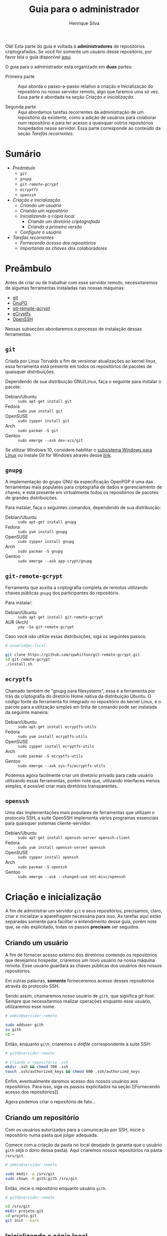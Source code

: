#+title: Guia para o administrador
#+author: Henrique Silva
#+email: hcpsilva@inf.ufrgs.br
#+options: tags:nil
#+language: pt_BR
#+infojs_opt:

Olá! Esta parte do guia é voltada à *administradores* de repositórios
criptografados. Se você for somente um usuário desse repositório, por favor leia
o guia disponível [[./user.org][aqui]].

O guia para o administrador esta organizado em *duas* partes:

- Primeira parte :: Aqui aborda o passo-a-passo relativo a criação e
  inicialização do repositório no nosso servidor remoto, algo que faremos uma só
  vez. Essa parte é abordada na seção [[Criação e inicialização]].

- Segunda parte :: Aqui abordamos tarefas recorrentes da administração de um
  repositório da existente, como a adição de usuários para colaborar num
  repositório e para ter acesso a quaisquer outros repositórios hospedados nesse
  servidor. Essa parte corresponde ao conteúdo da seção [[Tarefas recorrentes]].

* Sumário                                                         :TOC_3_org:
:PROPERTIES:
:UNNUMBERED: t
:END:
- [[Preâmbulo][Preâmbulo]]
  - [[=git=][=git=]]
  - [[=gnupg=][=gnupg=]]
  - [[=git-remote-gcrypt=][=git-remote-gcrypt=]]
  - [[=ecryptfs=][=ecryptfs=]]
  - [[=openssh=][=openssh=]]
- [[Criação e inicialização][Criação e inicialização]]
  - [[Criando um usuário][Criando um usuário]]
  - [[Criando um repositório][Criando um repositório]]
  - [[Inicializando a cópia local][Inicializando a cópia local]]
    - [[Criando um diretório criptografado][Criando um diretório criptografado]]
    - [[Criando a primeira versão][Criando a primeira versão]]
  - [[Configure o usuário][Configure o usuário]]
- [[Tarefas recorrentes][Tarefas recorrentes]]
  - [[Fornecendo acesso dos repositórios][Fornecendo acesso dos repositórios]]
  - [[Importando as chaves dos colaboradores][Importando as chaves dos colaboradores]]

* Preâmbulo

Antes de criar ou de trabalhar com esse servidor remoto, necessitaremos de
algumas ferramentas instaladas nas nossas máquinas:

- [[https://git-scm.com/][git]]
- [[https://gnupg.org/][GnuPG]]
- [[https://spwhitton.name/tech/code/git-remote-gcrypt/][git-remote-gcrypt]]
- [[https://ecryptfs.org/][eCryptfs]]
- [[https://www.openssh.com/][OpenSSH]]

Nessas subseções abordaremos o processo de instalação dessas ferramentas.

** =git=

Criada por Linus Torvalds a fim de versionar atualizações ao kernel linux, essa
ferramenta está presente em todos os repositórios de pacotes de quaisquer
distribuições.

Dependendo de sua distribuição GNU/Linux, faça o seguinte para instalar o
pacote:

- Debian/Ubuntu :: =sudo apt-get install git=
- Fedora :: =sudo yum install git=
- OpenSUSE :: =sudo zypper install git=
- Arch :: =sudo pacman -S git=
- Gentoo :: =sudo emerge --ask dev-vcs/git=

Se utilizar Windows 10, considere habilitar o
[[https://docs.microsoft.com/pt-br/windows/wsl/install-win10][subsistema Windows
para Linux]] ou instale Git for Windows através desse
[[https://git-scm.com/download/win][link]].

** =gnupg=

A implementação do grupo GNU da especificação OpenPGP é uma das ferramentas mais
populares para criptografia de dados e gerenciamento de chaves, e está presente
em virtualmente todos os repositórios de pacotes de grandes distribuições.

Para instalar, faça o seguintes comandos, dependendo de sua distribuição:

- Debian/Ubuntu :: =sudo apt-get install gnupg=
- Fedora :: =sudo yum install gnupg=
- OpenSUSE :: =sudo zypper install gnupg=
- Arch :: =sudo pacman -S gnupg=
- Gentoo :: =sudo emerge --ask app-crypt/gnupg=

** =git-remote-gcrypt=

Ferramenta que auxilia a criptografia completa de remotos utilizando chaves
públicas =gnupg= dos participantes do repositório.

Para instalar:

- Debian/Ubuntu :: =sudo apt-get install git-remote-gcrypt=
- AUR (Arch) :: =yay -Sa git-remote-gcrypt=

Caso você não utilize essas distribuições, siga os seguintes passos:

#+begin_src bash :exports code
# usuario@pc-local

git clone https://github.com/spwhitton/git-remote-gcrypt.git
cd git-remote-gcrypt
./install.sh
#+end_src

** =ecryptfs=

Chamado também de "gnupg para filesystems", essa é a ferramenta por trás da
criptografia do diretório Home nativa da distribuição Ubuntu. O código fonte da
ferramenta foi integrado no repositório do kernel Linux, e o pacote para a
utilização simples em linha de comando pode ser instalada da seguinte maneira:

- Debian/Ubuntu :: =sudo apt-get install ecryptfs-utils=
- Fedora :: =sudo yum install ecryptfs-utils=
- OpenSUSE :: =sudo zypper install ecryptfs-utils=
- Arch :: =sudo pacman -S ecryptfs-utils=
- Gentoo :: =sudo emerge --ask sys-fs/ecryptfs-utils=

Podemos agora facilmente criar um diretório privado para cada usuário utilizando
essas ferramentas, porém note que, utilizando interfaces menos simples, é
possível criar mais diretórios transparentes.

** =openssh=

Uma das implementações mais populares de ferramentas que utilizam o
protocolo SSH, a suite OpenSSH implementa vários programas essenciais para
quaisquer sistemas cliente-servidor.

- Debian/Ubuntu :: =sudo apt-get install openssh-server openssh-client=
- Fedora :: =sudo yum install openssh-server openssh=
- OpenSUSE :: =sudo zypper install openssh=
- Arch :: =sudo pacman -S openssh=
- Gentoo :: =sudo emerge --ask --changed-use net-misc/openssh=

* Criação e inicialização

A fim de administrar um servidor =git= e seus repositórios, precisamos, claro,
criar e inicializar a aparelhagem necessária para isso. As tarefas aqui estão
separadas somente para facilitar o entendimento desse guia, porém note que, se
não explicitado, todas os passos *precisam* ser seguidos.

** Criando um usuário

A fim de fornecer acesso externo dos diretórios contendo os repositórios que
desejamos hospedar, criaremos um novo usuário na nossa máquina remota. Esse
usuário guardará as chaves públicas dos usuários dos nossos repositórios.

Em outras palavras, *somente* forneceremos acesso desses repositórios através do
protocolo SSH.

Sendo assim, chamaremos nosso usuário de =gith=, que significa /git host/.
Sempre que necessitarmos realizar operações enquanto esse usuário, utilizaremos
esse nome.

#+begin_src bash :exports code
# admin@servidor-remoto

sudo adduser gith
su gith
cd ~
#+end_src

Então, enquanto =gith=, criaremos o /dotfile/ correspondente à suite SSH:

#+begin_src bash :exports code
# gith@servidor-remoto

# criando o repositório .ssh
mkdir .ssh && chmod 700 .ssh
touch .ssh/authorized_keys && chmod 600 .ssh/authorized_keys
#+end_src

Enfim, eventualmente daremos acesso dos nossos usuários aos repositórios. Para
isso, siga os passos explicitados na seção [[Fornecendo acesso dos
repositórios]].

Agora podemos criar o repositório de fato...

** Criando um repositório

Com os usuários autorizados para a comunicação por SSH, inicie o repositório
numa pasta que julgar adequada.

Comece com a criação da pasta no local desejado (e garanta que o usuário =gith=
seja o dono dessa pasta). Aqui criaremos nossos repositórios na pasta
=/srv/git=.

#+begin_src bash :exports code
# admin@servidor-remoto

sudo mkdir -p /srv/git
sudo chown -R gith:gith /srv/git
#+end_src

Então, inicie o repositório enquanto usuário =gith=.

#+begin_src bash :exports code
# gith@servidor-remoto

cd /srv/git
mkdir projeto.git
cd projeto.git
git init --bare
#+end_src

** Inicializando a cópia local

Como esse guia visa a criação de um repositório hospedado localmente e
criptografado em ambos remoto e cópias locais, precisamos, antes de criar o
primeiro =commit= do repositório, inicializar nossas ferramentas de
criptografia.

*** Criando um diretório criptografado

#+begin_quote
Esse passo é *opcional* para caso você queira de início proteger o acesso aos
dados do repositório no seu computador *local*.
#+end_quote

Utilizando a ferramenta =ecryptfs=, criaremos um diretório privado para o
usuário na sua Home, com o intuito de guardar os dados do repositório remoto.

#+begin_src bash :exports code
# admin@pc-admin

# certifique-se que o módulo do kernel está carregado
modprobe ecryptfs

# configure o diretório privado, seguindo os passos dados pela aplicação
ecryptfs-setup-private --nopwcheck --noautomount
# o mount point default é em ~/Private
mv ~/Private ~/meu_projeto
echo $(readlink -f meu_projeto) > ~/.ecryptfs/Private.mnt
#+end_src

Reinicie seu sistema, como informado pela ferramenta, e, ao retornar, realize o
/mount/ do diretório.

#+begin_src bash :exports code
# admin@pc-admin

ecryptfs-mount-private
#+end_src


Assim teremos um diretório criptografado de maneira transparente pela
ferramenta.

*** Criando a primeira versão

Agora podemos iniciar a configuração da criptografia do remoto através do URI
especial da ferramenta =git-remote-gcrypt=:

#+begin_src bash :exports code
# admin@pc-admin

cd ~/meu_projeto
git init
git remote add origin gcrypt::gith@servidor:/srv/git/projeto.git
#+end_src

Agora adicionamos as chaves =gpg= dos colaboradores. Garanta que ao menos sua
chave GnuPG seja adicionada, para que num segundo momento você possa adicionar o
restante dos colaboradores.

#+begin_src bash :exports code
# admin@pc-admin

# para visualizar as chaves públicas no seu keyring, utilize:
gpg --list-keys --keyid-format long
# adicione as chaves publicas dos participantes:
git config remote.origin.gcrypt-participants \
    "ID-CHAVE-JOÃO ID-CHAVE-MARIA ID-CHAVE-JOSÉ"
#+end_src

Com isso, finalmente podemos inicializar o repositório com arquivos:

#+begin_src bash :exports code
# admin@pc-admin

vim README.md
git add README.md
git commit -m "commit inicial"
git push -u origin master
#+end_src

** Configure o usuário

#+begin_quote
Esse passo é *opcional*, e está aqui para garantir que os colaboradores não
tenham acesso interativo por sessão SSH.
#+end_quote

A fim de que esse usuário somente realize comandos =git=, altere sua =shell=
padrão para a =git-shell=, que está incluída no pacote =git=.

#+begin_src bash :exports code
# admin@servidor-remoto

sudo chsh gith -s $(which git-shell)
#+end_src

Assim, nenhum dos colaboradores que adicionaremos poderá iniciar uma sessão
interativa por SSH pelo usuário git.

* Tarefas recorrentes

Nessa seção, lidaremos com tarefas que se repetirão durante o desenvolvimento de
qualquer projeto. Isto é, lidaremos com a gerência de usuários.

** Fornecendo acesso dos repositórios

#+begin_note
*ATENÇÃO*: A criação das chaves simétricas não é abordada nesse guia. Para isso,
peça que seus usuários leiam o [[./user.org][guia para usuários]]. Nele, criamos
chaves simétricas através das ferramentas da /suite/ OpenSSH.
#+end_note

Primeiro peça aos usuários que enviem a porção pública de suas chaves
simétricas:

#+begin_src bash :exports code
# usuario@pc-usuario

cat $HOME/.ssh/*.pub
# os nomes padrão para chaves são id_* e id_*.pub
#+end_src

Com a chave pública em mãos, adicione a chave na lista de chaves autorizadas do
usuário =ser=.

#+begin_src bash :exports code
# git@servidor-remoto

cat <CAMINHO_CHAVE_PUBLICA_USUARIO> >> ~/.ssh/authorized_keys
#+end_src

** Importando as chaves dos colaboradores

#+begin_note
*ATENÇÃO*: A criação das chaves GnuPG não é abordada nesse guia. Para isso, peça
que seus usuários leiam o [[./user.org][guia para usuários]].
#+end_note

Para importar as chaves privadas dos colaboradores, peça que executem os
seguintes comandos:

#+begin_src bash :exports code
# usuario@pc-usuario

gpg --list-keys --keyid-format long
#+end_src

Na saída do comando, os usuários verão uma lista no seguinte formato:

#+begin_example
/home/<USUARIO>/.gnupg/pubring.kbx
---------------------------------
pub   <TIPO_E_TAMANHO>/<ID_LONGO> <DATA_CRIACAO>
      <FINGERPRINT_COMPLETO>
uid                 <COMENTARIOS>
sub   <TIPO_E_TAMANHO>/<ID_SUBCHAVE> <DATA_CRIACAO> [E]
#+end_example

Após identificar a chave que escolheram, peça que a exportem através do seguinte
comando:

#+begin_src bash :exports code
# usuario@pc-usuario

gpg --armor --export <ID_LONGO> > chave_usuario.asc
#+end_src

E que enviem esse arquivo para o administrador responsável (você). Assim, para
importar as chaves dos colaboradores, execute:

#+begin_src bash :exports code
# admin@pc-admin

gpg --import chave_usuario.asc
#+end_src
